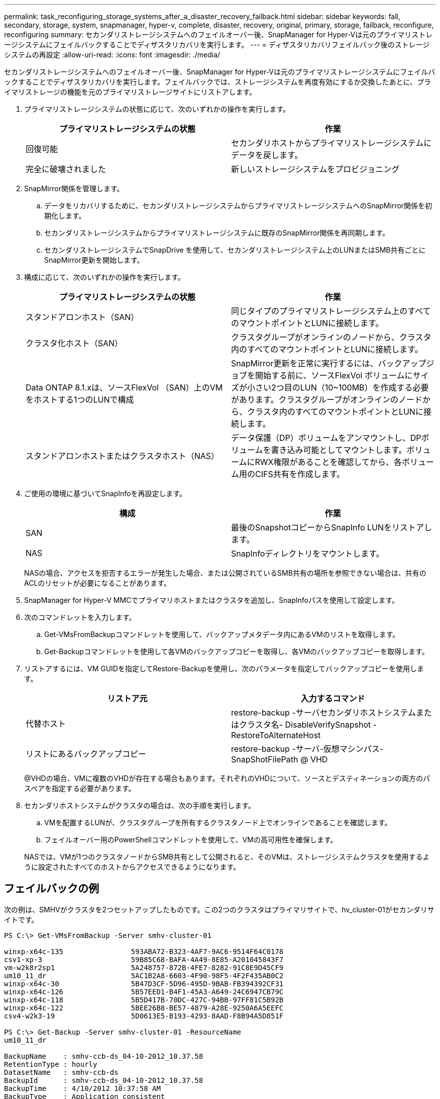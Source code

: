 ---
permalink: task_reconfiguring_storage_systems_after_a_disaster_recovery_failback.html 
sidebar: sidebar 
keywords: fall, secondary, storage, system, snapmanager, hyper-v, complete, disaster, recovery, original, primary, storage, failback, reconfigure, reconfiguring 
summary: セカンダリストレージシステムへのフェイルオーバー後、SnapManager for Hyper-Vは元のプライマリストレージシステムにフェイルバックすることでディザスタリカバリを実行します。 
---
= ディザスタリカバリフェイルバック後のストレージシステムの再設定
:allow-uri-read: 
:icons: font
:imagesdir: ./media/


[role="lead"]
セカンダリストレージシステムへのフェイルオーバー後、SnapManager for Hyper-Vは元のプライマリストレージシステムにフェイルバックすることでディザスタリカバリを実行します。フェイルバックでは、ストレージシステムを再度有効にするか交換したあとに、プライマリストレージの機能を元のプライマリストレージサイトにリストアします。

. プライマリストレージシステムの状態に応じて、次のいずれかの操作を実行します。
+
|===
| プライマリストレージシステムの状態 | 作業 


 a| 
回復可能
 a| 
セカンダリホストからプライマリストレージシステムにデータを戻します。



 a| 
完全に破壊されました
 a| 
新しいストレージシステムをプロビジョニング

|===
. SnapMirror関係を管理します。
+
.. データをリカバリするために、セカンダリストレージシステムからプライマリストレージシステムへのSnapMirror関係を初期化します。
.. セカンダリストレージシステムからプライマリストレージシステムに既存のSnapMirror関係を再同期します。
.. セカンダリストレージシステムでSnapDrive を使用して、セカンダリストレージシステム上のLUNまたはSMB共有ごとにSnapMirror更新を開始します。


. 構成に応じて、次のいずれかの操作を実行します。
+
|===
| プライマリストレージシステムの状態 | 作業 


 a| 
スタンドアロンホスト（SAN）
 a| 
同じタイプのプライマリストレージシステム上のすべてのマウントポイントとLUNに接続します。



 a| 
クラスタ化ホスト（SAN）
 a| 
クラスタグループがオンラインのノードから、クラスタ内のすべてのマウントポイントとLUNに接続します。



 a| 
Data ONTAP 8.1.xは、ソースFlexVol （SAN）上のVMをホストする1つのLUNで構成
 a| 
SnapMirror更新を正常に実行するには、バックアップジョブを開始する前に、ソースFlexVol ボリュームにサイズが小さい2つ目のLUN（10~100MB）を作成する必要があります。クラスタグループがオンラインのノードから、クラスタ内のすべてのマウントポイントとLUNに接続します。



 a| 
スタンドアロンホストまたはクラスタホスト（NAS）
 a| 
データ保護（DP）ボリュームをアンマウントし、DPボリュームを書き込み可能としてマウントします。ボリュームにRWX権限があることを確認してから、各ボリューム用のCIFS共有を作成します。

|===
. ご使用の環境に基づいてSnapInfoを再設定します。
+
|===
| 構成 | 作業 


 a| 
SAN
 a| 
最後のSnapshotコピーからSnapInfo LUNをリストアします。



 a| 
NAS
 a| 
SnapInfoディレクトリをマウントします。

|===
+
NASの場合、アクセスを拒否するエラーが発生した場合、または公開されているSMB共有の場所を参照できない場合は、共有のACLのリセットが必要になることがあります。

. SnapManager for Hyper-V MMCでプライマリホストまたはクラスタを追加し、SnapInfoパスを使用して設定します。
. 次のコマンドレットを入力します。
+
.. Get-VMsFromBackupコマンドレットを使用して、バックアップメタデータ内にあるVMのリストを取得します。
.. Get-Backupコマンドレットを使用して各VMのバックアップコピーを取得し、各VMのバックアップコピーを取得します。


. リストアするには、VM GUIDを指定してRestore-Backupを使用し、次のパラメータを指定してバックアップコピーを使用します。
+
|===
| リストア元 | 入力するコマンド 


 a| 
代替ホスト
 a| 
restore-backup -サーバセカンダリホストシステムまたはクラスタ名- DisableVerifySnapshot - RestoreToAlternateHost



 a| 
リストにあるバックアップコピー
 a| 
restore-backup -サーバ-仮想マシンパス- SnapShotFilePath @ VHD

|===
+
@VHDの場合、VMに複数のVHDが存在する場合もあります。それぞれのVHDについて、ソースとデスティネーションの両方のパスペアを指定する必要があります。

. セカンダリホストシステムがクラスタの場合は、次の手順を実行します。
+
.. VMを配置するLUNが、クラスタグループを所有するクラスタノード上でオンラインであることを確認します。
.. フェイルオーバー用のPowerShellコマンドレットを使用して、VMの高可用性を確保します。


+
NASでは、VMが1つのクラスタノードからSMB共有として公開されると、そのVMは、ストレージシステムクラスタを使用するように設定されたすべてのホストからアクセスできるようになります。





== フェイルバックの例

次の例は、SMHVがクラスタを2つセットアップしたものです。この2つのクラスタはプライマリサイトで、hv_cluster-01がセカンダリサイトです。

[listing]
----
PS C:\> Get-VMsFromBackup -Server smhv-cluster-01

winxp-x64c-135                593ABA72-B323-4AF7-9AC6-9514F64C0178
csv1-xp-3                     59B85C68-BAFA-4A49-8E85-A201045843F7
vm-w2k8r2sp1                  5A248757-872B-4FE7-8282-91C8E9D45CF9
um10_11_dr                    5AC1B2A8-6603-4F90-98F5-4F2F435AB0C2
winxp-x64c-30                 5B47D3CF-5D96-495D-9BAB-FB394392CF31
winxp-x64c-126                5B57EED1-B4F1-45A3-A649-24C6947CB79C
winxp-x64c-118                5B5D417B-70DC-427C-94BB-97FF81C5B92B
winxp-x64c-122                5BEE26B8-BE57-4879-A28E-9250A6A5EEFC
csv4-w2k3-19                  5D0613E5-B193-4293-8AAD-F8B94A5D851F

PS C:\> Get-Backup -Server smhv-cluster-01 -ResourceName
um10_11_dr

BackupName    : smhv-ccb-ds_04-10-2012_10.37.58
RetentionType : hourly
DatasetName   : smhv-ccb-ds
BackupId      : smhv-ccb-ds_04-10-2012_10.37.58
BackupTime    : 4/10/2012 10:37:58 AM
BackupType    : Application consistent
BackedupVMs   : {um10_11_dr}

PS C:\> Restore-Backup -Server smhv-cluster-01 -ResourceName
um10_11_dr -BackupName smhv-ccb-ds_04-10-2012_10.37.58
-DisableVerifySnapshot -RestoreToAlternateHost
----
次の例は、SANのリストア処理で代替パスに接続しています。N：\がデスティネーションで、I：\がソースLUNのパスです。

[listing]
----
PS C:\> Restore-Backup -Resourcename dr-san-ded1
-RestoreToAlternateHost -DisableVerifySnapshot -BackupName san_dr_09-11-2013_10.57.31 -Verbose
-VirtualMachinePath "N:\dr-san-ded1" -SnapshotFilePath "N:\dr-san-ded1" -VHDs @(@{"SourceFilePath" = "I:\dr-san-ded1\Virtual Hard Disks\dr-san-ded1.vhdx"; "DestinationFilePath" = "N:\dr-san-ded1\Virtual Hard Disks\dr-san-ded1"})
----
次の例は、\\172.17.162.174\がソースSMB共有パスで、\\172.17.175.82\がデスティネーションSMB共有パスである代替パスへのNASリストア操作を示しています。

[listing]
----
PS C:\> Restore-Backup -Resourcename vm_claba87_cifs1
-RestoreToAlternateHost -DisableVerifySnapshot -BackupName ag-DR_09-09-2013_16.59.16 -Verbose
-VirtualMachinePath "\\172.17.175.82\vol_new_dest_share\ag-vm1" -SnapshotFilePath "\\172.17.175.82\vol_new_dest_share\ag-vm1" -VHDs @(@{"SourceFilePath" = "\\172.17.162.174\vol_test_src_share\ag-vm1\Virtual Hard Disks\ag-vm1.vhdx"; "DestinationFilePath" = "\\172.17.175.82\vol_new_dest_share\ag-vm1\Virtual Hard Disks\ag-vm1.vhdx"})
----
* 関連情報 *

https://library.netapp.com/ecm/ecm_download_file/ECMP1368826["『Data ONTAP 8.2 Data Protection Online Backup and Recovery Guide for 7-Mode』"]

http://docs.netapp.com/ontap-9/topic/com.netapp.doc.cdot-famg-cifs/home.html["SMB/CIFS Reference 』を参照してください"]
